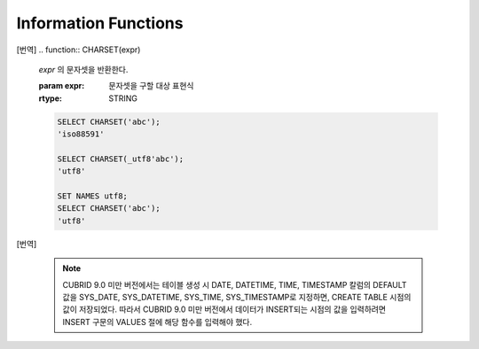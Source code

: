 *********************
Information Functions
*********************
[번역]
.. function:: CHARSET(expr)

	*expr* 의 문자셋을 반환한다.
	
	:param expr: 문자셋을 구할 대상 표현식
	
	:rtype: STRING

	.. code-block:: sql

		SELECT CHARSET('abc');
		'iso88591'
		
		SELECT CHARSET(_utf8'abc');
		'utf8'
		
		SET NAMES utf8;
		SELECT CHARSET('abc');
		'utf8'
		
		
.. function:: COERCIBILITY(expr)
	
	*expr* 의 콜레이션 변환도(coercibility)를 반환한다. 콜레이션 변환도는 칼럼(표현식)들이 서로 다른 콜레이션과 문자셋을 가지고 있을 때 어떤 콜레이션과 문자셋으로 변환할 것인지를 결정한다. 어떤 연산을 수행하는 두 개의 칼럼(표현식)이 있을 때, 높은 변환도를 가진 인자는 더 낮은 변환도를 가진 인자의 콜레이션으로 변환된다. 이와 관련하여 :ref:`콜레이션 변환도 <collation-coercibility>` 를 참고한다.

	:param expr: 콜레이션 변환도를 구할 대상 표현식

	:rtype: INT
	
	.. code-block:: sql
	
		SELECT COERCIBILITY(USER());
		7
		
		SELECT COERCIBILITY(_utf8'abc');
		10

.. function:: COLLATION(expr)

	*expr* 의 콜레이션을 반환한다.
	
	:param expr: 콜레이션을 구할 대상 표현식

	:rtype: STRING
	
	.. code-block:: sql
	
		SELECT COLLATION('abc');
		'iso88591_bin'
		
		SELECT COLLATION(_utf8'abc');
		'utf8_bin'

.. function:: CURRENT_USER
.. function:: USER

	**CURRENT_USER** and **USER** are used interchangeably. They return the user name that is currently logged in to the database as a string.

	**USER()** and **SYSTEM_USER()** are used interchangeably. They return the user name with a host name.

	:rtype: STRING
	
	.. code-block:: sql

		--selecting the current user on the session
		SELECT USER;
		   CURRENT_USER
		======================
		  'PUBLIC'
		 
		SELECT USER(), CURRENT_USER;
		   user()                CURRENT_USER
		============================================
		  'PUBLIC@cdbs006.cub'  'PUBLIC'
		 
		--selecting all users of the current database from the system table
		SELECT name, id, password FROM db_user;
		  name                           id  password
		=========================================================
		  'DBA'                        NULL  NULL
		  'PUBLIC'                     NULL  NULL
		  'SELECT_ONLY_USER'           NULL  db_password
		  'ALMOST_DBA_USER'            NULL  db_password
		  'SELECT_ONLY_USER2'          NULL  NULL

.. function:: DATABASE()
.. function:: SCHEMA()

	The functions **DATABASE** and **SCHEMA** are used interchangeably. They return the name of currently-connected database as a **VARCHAR** type.

	:rtype: STRING
	
	.. code-block:: sql

		SELECT DATABASE(), SCHEMA();
		   database()            schema()
		============================================
		  'demodb'              'demodb'

.. function:: DEFAULT (column_name)
.. function:: DEFAULT

	The **DEFAULT** and the **DEFAULT** function returns a default value defined for a column. If a default value is not specified for the column, **NULL** or an error is output. **DEFAULT** has no parameter, however, the **DEFAULT** function uses the column name as the input parameter. **DEFAULT** can be used for the input data of the **INSERT** statement and the **SET** clause of the **UPDATE** statement and the **DEFAULT** function can be used anywhere.

	If any of constraints is not defined or the **UNIQUE** constraint is defined for the column where a default value is not defined, **NULL** is returned. If **NOT NULL** or **PRIMARY KEY** constraint is defined, an error is returned.

	.. code-block:: sql

		CREATE TABLE info_tbl(id INT DEFAULT 0, name VARCHAR)
		INSERT INTO info_tbl VALUES (1,'a'),(2,'b'),(NULL,'c');
		 
		3 rows affected.
		 
		SELECT id, DEFAULT(id) FROM info_tbl;
				   id   default(id)  
		=============================
					1             0
					2             0  
				 NULL             0   
		 
		UPDATE info_tbl SET id = DEFAULT WHERE id IS NULL;
		DELETE FROM info_tbl WHERE id = DEFAULT(id);
		INSERT INTO info_tbl VALUES (DEFAULT,'d');

[번역]

	.. note::
		CUBRID 9.0 미만 버전에서는 테이블 생성 시 DATE, DATETIME, TIME, TIMESTAMP 칼럼의 DEFAULT 값을 SYS_DATE, SYS_DATETIME, SYS_TIME, SYS_TIMESTAMP로 지정하면, CREATE TABLE 시점의 값이 저장되었다. 따라서 CUBRID 9.0 미만 버전에서 데이터가 INSERT되는 시점의 값을 입력하려면 INSERT 구문의 VALUES 절에 해당 함수를 입력해야 했다.

.. function:: INDEX_CARDINALITY(table, index, key_pos)

	The **INDEX_CARDINALITY** function returns the index cardinality in a table. The index cardinality is the number of unique values defining the index. The index cardinality can be applied even to the partial key of the multiple column index and displays the number of the unique value for the partial key by specifying the column location with the third parameter.

	:param table: Table name
	:param index: Index name that exists in the *table*
	:param key_pos: Partial key location. It *key_pos* starts from 0 and has a range that is smaller than the number of columns consisting of keys; that is, the *key_pos* of the first column is 0. For the single column index, it is 0. It can be one of the following types.
	
		* Character string that can be converted to a numeric type.
		* Numeric type that can be converted to an integer type. The **FLOAT** or the **DOUBLE** types will be the value converted by the **ROUND** function.

	:rtype: INT

	The return value is 0 or a positive integer and if any of the input parameters is **NULL**, **NULL** is returned. If tables or indexes that are input parameters are not found, or *key_pos* is out of range, **NULL** is returned.

	For the table and the index names which are the first and the second input parameters, they cannot be passed as **NCHAR** or **VARNCHAR** types.

	.. code-block:: sql

		CREATE TABLE t1( i1 INTEGER ,
		i2 INTEGER not null,
		i3 INTEGER unique,
		s1 VARCHAR(10),
		s2 VARCHAR(10),
		s3 VARCHAR(10) UNIQUE);
		  
		CREATE INDEX i_t1_i1 ON t1(i1 DESC);
		CREATE INDEX i_t1_s1 ON t1(s1(7));
		CREATE INDEX i_t1_i1_s1 on t1(i1,s1);
		CREATE UNIQUE INDEX i_t1_i2_s2 ON t1(i2,s2);
		 
		INSERT INTO t1 VALUES (1,1,1,'abc','abc','abc');
		INSERT INTO t1 VALUES (2,2,2,'zabc','zabc','zabc');
		INSERT INTO t1 VALUES (2,3,3,'+abc','+abc','+abc');
		 
		SELECT INDEX_CARDINALITY('t1','i_t1_i1_s1',0);
		   index_cardinality('t1', 'i_t1_i1_s1', 0)
		===========================================
		                                          2
		 
		SELECT INDEX_CARDINALITY('t1','i_t1_i1_s1',1);
		   index_cardinality('t1', 'i_t1_i1_s1', 1)
		===========================================
		                                          3
		 
		SELECT INDEX_CARDINALITY('t1','i_t1_i1_s1',2);
		   index_cardinality('t1', 'i_t1_i1_s1', 2)
		===========================================
		                                       NULL
		 
		SELECT INDEX_CARDINALITY('t123','i_t1_i1_s1',1);
		  index_cardinality('t123', 'i_t1_i1_s1', 1)
		============================================
		                                       NULL

.. function:: INET_ATON( ip_string )

	The **INET_ATON** function receives the string of an IPv4 address and returns a number. When an IP address string such as 'a.b.c.d' is entered, the function returns "a * 256 ^ 3 + b * 256 ^ 2 + c * 256 + d". The return type is **BIGINT**.

	:param ip_string: IPv4 address string
	:rtype: BIGINT

	In the following example, 192.168.0.10 is calculated as "192 * 256 ^ 3 + 168 * 256 ^ 2 + 0 * 256 + 10".

	.. code-block:: sql
	
		SELECT INET_ATON('192.168.0.10');
		 
		   inet_aton('192.168.0.10')
		============================
		                  3232235530

.. function:: INET_NTOA( expr )

	The **INET_NTOA** function receives a number and returns an IPv4 address string. The return type is VARCHAR.

	:param expr: Numeric expression
	:rtype: STRING

	.. code-block:: sql
	
		SELECT INET_NTOA(3232235530);
		 
		   inet_ntoa(3232235530)
		======================
		  '192.168.0.10'

.. function:: LAST_INSERT_ID()

	The **LAST_INSERT_ID** function returns the value that has been most recently inserted to the **AUTO_INCREMENT** column by a single **INSERT** statement. 
	
	:rtype: BIGINT
	
	The value returned by the **LAST_INSERT_ID** function has the following characteristics.

	*   If no values are **INSERT** ed successfully, the latest successful value will be maintained.
	*   SQL statement on execution does not affect the **LAST_INSERT_ID** () value.
	*   The **LAST_INSERT_ID** () will return the first entered **AUTO_INCREMENT** () value in the **INSERT** statement with multiple rows (ex. INSERT INTO tbl VALUES (), (), …, ()).
	*   The **LAST_INSERT_ID** () value will not be back to the state in the transaction began even though rollback is performed.
	*   The **LAST_INSERT_ID** () value used within the trigger cannot be verified outside trigger.
	*   Each **LAST_INSERT_ID** is working independently for applications.

	.. code-block:: sql
	
		CREATE TABLE ss (id INT AUTO_INCREMENT NOT NULL PRIMARY KEY, text VARCHAR(32));
		INSERT into ss VALUES(NULL,’cubrid’);
		SELECT LAST_INSERT_ID();
		 
			 last_insert_id()
		=======================
		                     1
		 
		INSERT INTO ss VALUES(NULL,’database’),(NULL,’manager’);
		SELECT LAST_INSERT_ID();
		 
			 last_insert_id()
		=======================
		                     3
 
	.. code-block:: sql
	
		CREATE TABLE tbl (id INT AUTO_INCREMENT);
		INSERT INTO tbl values (500), (NULL), (NULL);
		SELECT LAST_INSERT_ID();
		 
			 last_insert_id()
		=======================
		                     1
		 
		INSERT INTO tbl values (500), (NULL), (NULL);
		SELECT LAST_INSERT_ID();
		 
			 last_insert_id()
		=======================
		                     3
		 
		SELECT * FROM tbl;
		 
		                    id
		=======================
		                   500
		                     1
		                     2
		                   500
		                     3
		                     4

.. function:: LIST_DBS()

	The **LIST_DBS** function outputs the list of all databases in the CUBRID database server, separated by blanks. 

	:rtype: STRING
		
	.. code-block:: sql

		SELECT LIST_DBS();
		                  dbs
		======================
		  'testdb demodb'

.. function:: ROW_COUNT()

	The **ROW_COUNT** function returns the number of rows updated (**UPDATE**, **INSERT**, **DELETE)** by the previous statement. Note that the **ROW_COUNT** function execution area at the SQL level is limited to the client session in which the SQL was created. If this function is called after executing SQL with the **;run** or **;xrun** command, it returns -1.

	:rtype: INT
	
	.. code-block:: sql
	
		CREATE TABLE rc (i int);
		INSERT INTO rc VALUES (1),(2),(3),(4),(5),(6),(7);
		SELECT ROW_COUNT();
		   row_count()
		===============
		              7
		 
		UPDATE rc SET i = 0 WHERE i >  3;
		SELECT ROW_COUNT();
		   row_count()
		===============
		              4
		 
		DELETE FROM rc WHERE i = 0;
		SELECT ROW_COUNT();
		   row_count()
		===============
		              4

.. function:: USER()
.. function:: SYSTEM_USER()

	The functions **USER** and **SYSTEM_USER** are identical and they return the user name together with the host name.	The :func:`CURRENT_USER` with a similar feature returns the user names who has logged on to the current database as character strings.

	:rtype: STRING

	.. code-block:: sql

		--selecting the current user on the session
		SELECT USER;
		   CURRENT_USER
		======================
		  'PUBLIC'
		 
		SELECT USER(), CURRENT_USER;
		   user()                CURRENT_USER
		============================================
		  'PUBLIC@cdbs006.cub'  'PUBLIC'
		 
		--selecting all users of the current database from the system table
		SELECT name, id, password FROM db_user;
		  name                           id  password
		=========================================================
		  'DBA'                        NULL  NULL
		  'PUBLIC'                     NULL  NULL
		  'SELECT_ONLY_USER'           NULL  db_password
		  'ALMOST_DBA_USER'            NULL  db_password
		  'SELECT_ONLY_USER2'          NULL  NULL

.. function:: VERSION()

	The **VERSION** function returns the version character string representing the CUBRID server version.

	:rtype: STRING

	.. code-block:: sql

		SELECT VERSION();
		   version()
		=====================
		  '8.3.1.2015'

